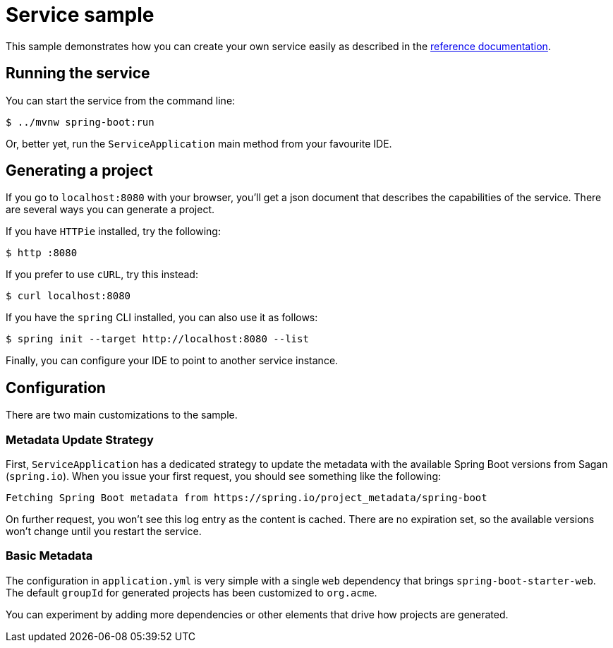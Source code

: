 = Service sample

:docs: https://docs.spring.io/initializr/docs/current-SNAPSHOT/reference/html

This sample demonstrates how you can create your own service easily as described in the
{docs}/#create-instance[reference documentation].

== Running the service
You can start the service from the command line:

[indent=0]
----
    $ ../mvnw spring-boot:run
----

Or, better yet, run the `ServiceApplication` main method from your favourite IDE.

== Generating a project
If you go to `localhost:8080` with your browser, you'll get a json document that describes
the capabilities of the service. There are several ways you can generate a project.

If you have `HTTPie` installed, try the following:

[indent=0]
----
    $ http :8080
----

If you prefer to use `cURL`, try this instead:

[indent=0]
----
    $ curl localhost:8080
----

If you have the `spring` CLI installed, you can also use it as follows:

[indent=0]
----
    $ spring init --target http://localhost:8080 --list
----

Finally, you can configure your IDE to point to another service instance.

== Configuration
There are two main customizations to the sample.

=== Metadata Update Strategy
First, `ServiceApplication` has a dedicated strategy to update the metadata with the available Spring Boot versions from Sagan (`spring.io`).
When you issue your first request, you should see something like the following:

[indent=0]
----
Fetching Spring Boot metadata from https://spring.io/project_metadata/spring-boot
----

On further request, you won't see this log entry as the content is cached.
There are no expiration set, so the available versions won't change until you restart the service.

=== Basic Metadata
The configuration in `application.yml` is very simple with a single `web` dependency that brings `spring-boot-starter-web`.
The default `groupId` for generated projects has been customized to `org.acme`.

You can experiment by adding more dependencies or other elements that drive how projects are generated.


